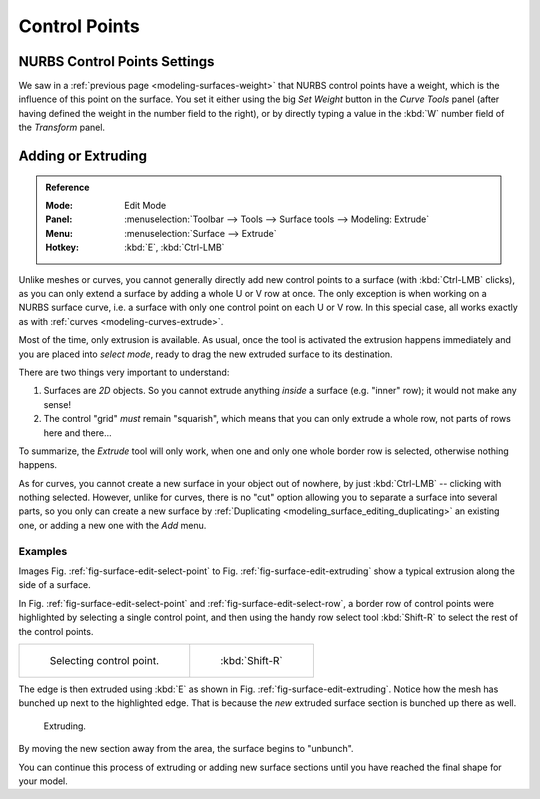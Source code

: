 
**************
Control Points
**************

NURBS Control Points Settings
=============================

We saw in a :ref:`previous page <modeling-surfaces-weight>` that NURBS control points have a weight,
which is the influence of this point on the surface.
You set it either using the big *Set Weight* button in the *Curve Tools* panel
(after having defined the weight in the number field to the right),
or by directly typing a value in the :kbd:`W` number field of the *Transform* panel.


Adding or Extruding
===================

.. admonition:: Reference
   :class: refbox

   :Mode:      Edit Mode
   :Panel:     :menuselection:`Toolbar --> Tools --> Surface tools --> Modeling: Extrude`
   :Menu:      :menuselection:`Surface --> Extrude`
   :Hotkey:    :kbd:`E`, :kbd:`Ctrl-LMB`

Unlike meshes or curves, you cannot generally directly add new control points to a surface
(with :kbd:`Ctrl-LMB` clicks), as you can only extend a surface by adding a whole U or V row at once.
The only exception is when working on a NURBS surface curve, i.e.
a surface with only one control point on each U or V row. In this special case,
all works exactly as with :ref:`curves <modeling-curves-extrude>`.

Most of the time, only extrusion is available. As usual, once the tool is activated
the extrusion happens immediately and you are placed into *select mode*,
ready to drag the new extruded surface to its destination.

There are two things very important to understand:

#. Surfaces are *2D* objects. So you cannot extrude anything *inside* a surface
   (e.g. "inner" row); it would not make any sense!
#. The control "grid" *must* remain "squarish",
   which means that you can only extrude a whole row, not parts of rows here and there...

To summarize, the *Extrude* tool will only work, when one and only one whole border
row is selected, otherwise nothing happens.

As for curves, you cannot create a new surface in your object out of nowhere,
by just :kbd:`Ctrl-LMB` -- clicking with nothing selected.
However, unlike for curves, there is no "cut" option allowing you to separate a surface into several parts,
so you only can create a new surface by :ref:`Duplicating <modeling_surface_editing_duplicating>`
an existing one, or adding a new one with the *Add* menu.


Examples
--------

Images Fig. :ref:`fig-surface-edit-select-point` to Fig. :ref:`fig-surface-edit-extruding`
show a typical extrusion along the side of a surface.

In Fig. :ref:`fig-surface-edit-select-point` and :ref:`fig-surface-edit-select-row`,
a border row of control points were highlighted by selecting a single control point,
and then using the handy row select tool :kbd:`Shift-R`
to select the rest of the control points.

.. list-table::

   * - .. _fig-surface-edit-select-point:

       .. figure:: /images/modeling_surfaces_editing_selecting-point.png

          Selecting control point.

     - .. _fig-surface-edit-select-row:

       .. figure:: /images/modeling_surfaces_editing_selecting-row.png

          :kbd:`Shift-R`

The edge is then extruded using :kbd:`E` as shown in Fig. :ref:`fig-surface-edit-extruding`.
Notice how the mesh has bunched up next to the highlighted edge.
That is because the *new* extruded surface section is bunched up there as well.

.. _fig-surface-edit-extruding:

.. figure:: /images/modeling_surfaces_editing_extruding.png

   Extruding.

By moving the new section away from the area, the surface begins to "unbunch".

You can continue this process of extruding or adding new surface sections
until you have reached the final shape for your model.
